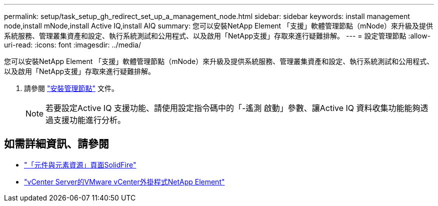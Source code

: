 ---
permalink: setup/task_setup_gh_redirect_set_up_a_management_node.html 
sidebar: sidebar 
keywords: install management node,install mNode,install Active IQ,install AIQ 
summary: 您可以安裝NetApp Element 「支援」軟體管理節點（mNode）來升級及提供系統服務、管理叢集資產和設定、執行系統測試和公用程式、以及啟用「NetApp支援」存取來進行疑難排解。 
---
= 設定管理節點
:allow-uri-read: 
:icons: font
:imagesdir: ../media/


[role="lead"]
您可以安裝NetApp Element 「支援」軟體管理節點（mNode）來升級及提供系統服務、管理叢集資產和設定、執行系統測試和公用程式、以及啟用「NetApp支援」存取來進行疑難排解。

. 請參閱 link:../mnode/task_mnode_install.html["安裝管理節點"] 文件。
+

NOTE: 若要設定Active IQ 支援功能、請使用設定指令碼中的「-遙測 啟動」參數、讓Active IQ 資料收集功能能夠透過支援功能進行分析。





== 如需詳細資訊、請參閱

* https://www.netapp.com/data-storage/solidfire/documentation["「元件與元素資源」頁面SolidFire"^]
* https://docs.netapp.com/us-en/vcp/index.html["vCenter Server的VMware vCenter外掛程式NetApp Element"^]

